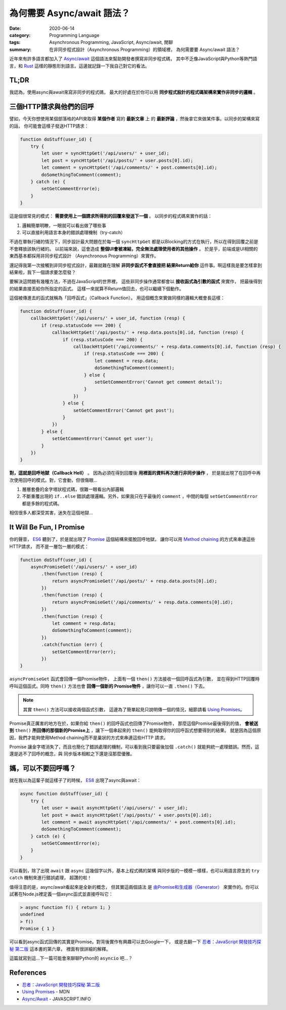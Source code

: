 ###########################
為何需要 Async/await 語法？
###########################

:date: 2020-06-14
:category: Programming Language
:tags: Asynchronous Programming, JavaScript, Async/await, 閒聊
:summary: 在非同步程式設計（Asynchronous Programming）的領域裡，
          為何需要要 Async/await 語法？

近年來有許多語言都加入了 `Async/await <Async/await-wiki_>`_ 這個語法來幫助開發者撰寫非同步程式碼，
其中不乏像JavaScript與Python等熱門語言，和 `Rust <Rust-async-await-stable_>`_
這樣的靜態形別語言。這邊就記錄一下我自己對它的看法。

*****
TL;DR
*****

我認為，使用async與await來寫非同步的程式碼，
最大的好處在於你可以用 **同步程式設計的程式碼架構來實作非同步的邏輯** 。

************************
三個HTTP請求與他們的回呼
************************

譬如，今天你想使用某個部落格的API來取得 **某個作者** 寫的 **最新文章** 上
的 **最新評論** ，然後拿它來做某件事。以同步的架構來寫的話，
你可能會這樣子發送HTTP請求：

.. code-block:: javascript

    function doStuff(user_id) {
        try {
            let user = syncHttpGet('/api/users/' + user_id);
            let post = syncHttpGet('/api/posts/' + user.posts[0].id);
            let comment = syncHttpGet('/api/comments/' + post.comments[0].id);
            doSomethingToComment(comment);
        } catch (e) {
            setGetCommentError(e);
        }
    }


這是個很常見的模式： **需要使用上一個請求所得到的回覆來發送下一個** 。
以同步的程式碼來實作的話：

1. 邏輯簡單明瞭，一眼就可以看出做了哪些事
2. 可以直接利用語言本身的錯誤處理機制（try-catch）

不過在單執行緒的情況下，同步設計最大問題在於每一個 ``syncHttpGet``
都是以Blocking的方式在執行，所以在得到回覆之前是不會釋放該執行緒的。
以前端來說，這會造成 **整個UI會被凍結，完全無法處理使用者的其他操作** 。
於是乎，前端或是UI相關的東西基本都採用非同步程式設計
（Asynchronous Programming）來實作。

還記得我第一次接觸到非同步程式設計，最難就難在理解 **非同步函式不會直接把
結果Return給你** 這件事。啊這樣我是要怎樣拿到結果啦，我下一個請求要怎麼發？

.. image:: {static}images/oh-come-on.gif
   :alt: It's hard man

要解決這問題有幾種方法，不過在JavaScript的世界裡，
這些非同步操作通常都會以 **接收函式為引數的函式** 來實作，
把最後得到的結果直接丟給你所指定的函式。
這樣一來就算不Return值回去，也可以繼續下個動作。

這個被傳進去的函式就稱為「回呼函式」（Callback Function）。
用這個概念來實做同樣的邏輯大概會長這樣：

.. code-block:: javascript

    function doStuff(user_id) {
        callbackHttpGet('/api/users/' + user_id, function (resp) {
            if (resp.statusCode === 200) {
                callbackHttpGet('/api/posts/' + resp.data.posts[0].id, function (resp) {
                    if (resp.statusCode === 200) {
                        callbackHttpGet('/api/comments/' + resp.data.comments[0].id, function (resp) {
                            if (resp.statusCode === 200) {
                                let comment = resp.data;
                                doSomethingToComment(comment);
                            } else {
                                setGetCommentError('Cannot get comment detail');
                            }
                        })
                    } else {
                        setGetCommentError('Cannot get post');
                    }
                })
            } else {
                setGetCommentError('Cannot get user');
            }
        })
    }


**對，這就是回呼地獄（Callback Hell）** 。
因為必須在得到回覆後 **用裡面的資料再次進行非同步操作** ，
於是就出現了在回呼中再次使用回呼的模式。對，它會動，但很傷眼…

1. 層層套疊的金字塔狀程式碼，很難一眼看出內部邏輯
2. 不斷重覆出現的 ``if..else`` 錯誤處理邏輯。另外，如果我只在乎最後的
   ``comment`` ，中間的每個 ``setGetCommentError`` 都是多餘的程式碼。

.. image:: {static}images/callback_hell.jpg
   :alt: Callback Hell meme

相信很多人都深受其害，迷失在這個地獄…

*************************
It Will Be Fun, I Promise
*************************

你的聲音， `ES6`_ 聽到了，於是就出現了 `Promise`_ 這個結構來擺脫回呼地獄，
讓你可以用 `Method chaining`_ 的方式來串連這些HTTP請求，
而不是一層包一層的模式：

.. code-block:: javascript

    function doStuff(user_id) {
        asyncPromiseGet('/api/users/' + user_id)
            .then(function (resp) {
                return asyncPromiseGet('/api/posts/' + resp.data.posts[0].id);
            })
            .then(function (resp) {
                return asyncPromiseGet('/api/comments/' + resp.data.comments[0].id);
            })
            .then(function (resp) {
                let comment = resp.data;
                doSomethingToComment(comment);
            })
            .catch(function (err) {
                setGetCommentError(err);
            })
    }


``asyncPromiseGet`` 函式會回傳一個Promise物件，
上面有一個 ``then()`` 方法接收一個回呼函式為引數，
並在得到HTTP回覆時呼叫這個函式。同時 ``then()`` 方法也會 **回傳一個新的
Promise物件** ，讓你可以一直 ``.then()`` 下去。

.. note::

    其實 ``then()`` 方法可以接收兩個函式引數，
    這邊為了簡單起見只說明傳一個的情況，細節請看 `Using Promises`_。

Promise真正厲害的地方在於，如果你給 ``then()`` 的回呼函式也回傳了Promise物件，
那麼這個Promise最後得到的值， **會被送到** ``then()``
**所回傳的那個新的Promise上** ，讓下一個串起來的 ``then()``
能夠取得你的回呼函式想要得到的結果。
就是因為這個原因，我們才能夠使用Method chaining而不是巢狀的方式來串連這些HTTP
請求。

.. image:: {static}images/it-will-be-fun-i-promise.jpg
   :alt: It will be fun, I promise!

Promise 讓金字塔消失了，而且也簡化了錯誤處理的機制，可以看到我只要最後加個
``.catch()`` 就能夠統一處理錯誤。然而，這還是逃不了回呼的概念，與
同步版本相較之下還是沒那麼優雅。

********************
媽，可以不要回呼嗎？
********************

就在我以為這輩子就這樣子了的時候， `ES8`_ 出現了async與await：

.. code-block:: javascript

    async function doStuff(user_id) {
        try {
            let user = await asyncHttpGet('/api/users/' + user_id);
            let post = await asyncHttpGet('/api/posts/' + user.posts[0].id);
            let comment = await asyncHttpGet('/api/comments/' + post.comments[0].id);
            doSomethingToComment(comment);
        } catch (e) {
            setGetCommentError(e);
        }
    }


可以看到，除了出現 ``await`` 跟 ``async`` 這幾個字以外，基本上程式碼的架構
與同步版的一模模一樣樣，也可以用語言原生的 ``try catch`` 機制來進行錯誤處理，
超讚的啦！

.. image:: {static}images/breathtaking.gif
   :alt: It's breathtacking!

值得注意的是，async/await看起來是全新的概念， 但其實這兩個語法
是 `由Promise和生成器（Generator） <async-await-native-implementation_>`_
來實作的。你可以試著在Node.js裡定義一個async函式並直接呼叫它：

.. code-block:: javascript

    > async function f() { return 1; }
    undefined
    > f()
    Promise { 1 }


可以看到async函式回傳的其實是Promise。對背後實作有興趣可以去Google一下，
或是去翻一下 `忍者：JavaScript 開發技巧探秘 第二版`_ 這本書的第六章，
裡面有很詳細的解釋。

這篇就寫到這…下一篇可能會來聊聊Python的 ``asyncio`` 吧…？

**********
References
**********

- `忍者：JavaScript 開發技巧探秘 第二版`_

- `Using Promises`_ - MDN

- `Async/Await`_ - JAVASCRIPT.INFO


.. _Rust-async-await-stable: https://blog.rust-lang.org/2019/11/07/Async-await-stable.html

.. _ES6: https://en.wikipedia.org/wiki/ECMAScript#6th_Edition_%E2%80%93_ECMAScript_2015

.. _ES8: https://en.wikipedia.org/wiki/ECMAScript#8th_Edition_%E2%80%93_ECMAScript_2017

.. _Promise: https://developer.mozilla.org/en-US/docs/Web/JavaScript/Reference/Global_Objects/Promise

.. _Using Promises: https://developer.mozilla.org/en-US/docs/Web/JavaScript/Guide/Using_promises

.. _Method chaining: https://en.wikipedia.org/wiki/Method_chaining

.. _Async/Await: https://javascript.info/async-await

.. _Async/await-wiki: https://en.wikipedia.org/wiki/Async/await

.. _async-await-native-implementation: https://stackoverflow.com/questions/46908575/async-await-native-implementations

.. _忍者：JavaScript 開發技巧探秘 第二版: https://www.tenlong.com.tw/products/9789864342525
